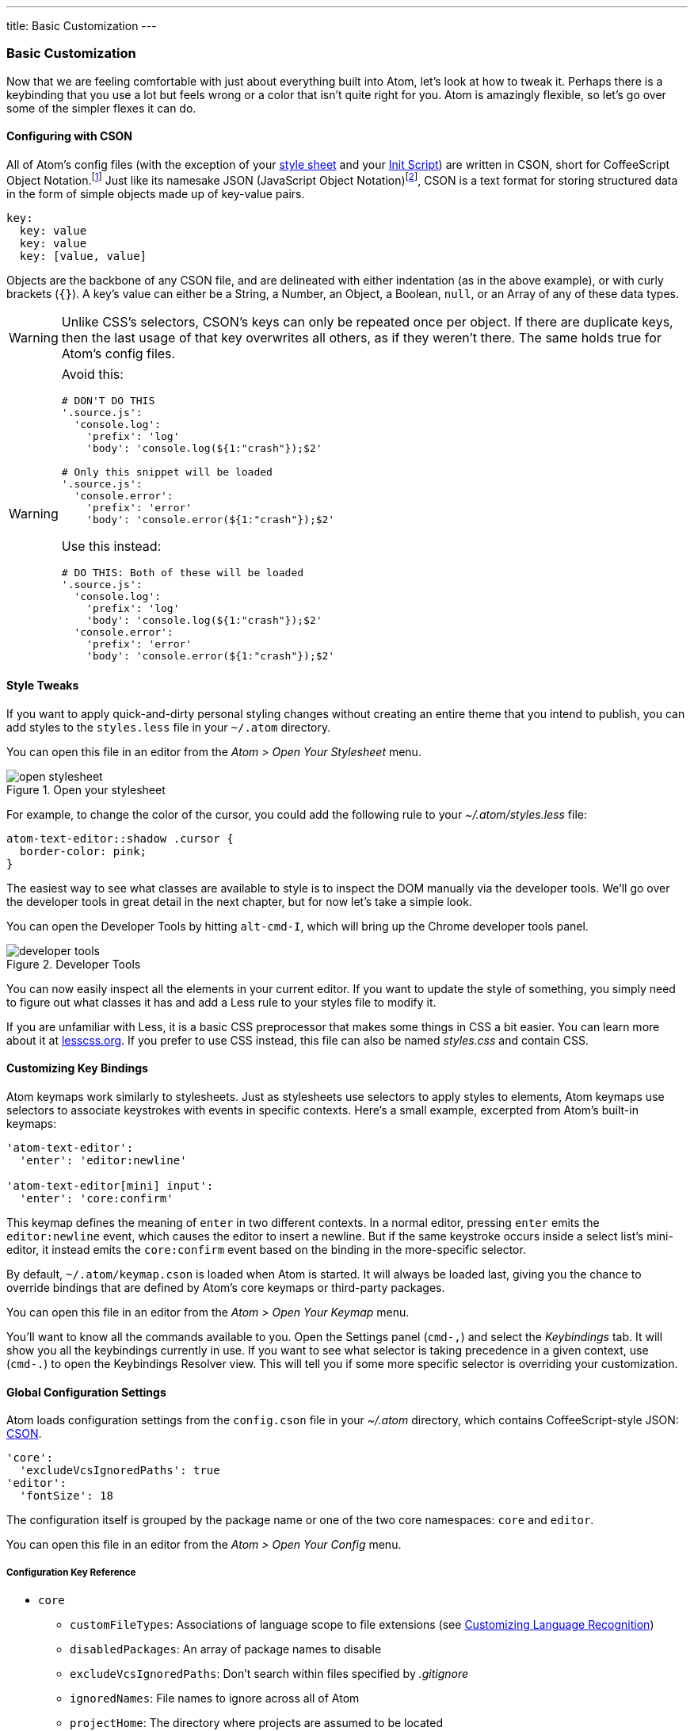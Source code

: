 ---
title: Basic Customization
---
[[_basic_customization]]
=== Basic Customization

Now that we are feeling comfortable with just about everything built into Atom, let's look at how to tweak it. Perhaps there is a keybinding that you use a lot but feels wrong or a color that isn't quite right for you. Atom is amazingly flexible, so let's go over some of the simpler flexes it can do.

[[_cson]]
==== Configuring with CSON
All of Atom's config files (with the exception of your <<_style_tweaks, style sheet>> and your link:/hacking-atom/sections/the-init-file[Init Script]) are written in CSON, short for CoffeeScript Object Notation.footnoteref:[cson, https://github.com/bevry/cson#what-is-cson] Just like its namesake JSON (JavaScript Object Notation)footnoteref:[json, http://json.org/], CSON is a text format for storing structured data in the form of simple objects made up of key-value pairs.

----
key:
  key: value
  key: value
  key: [value, value]
----

Objects are the backbone of any CSON file, and are delineated with either indentation (as in the above example), or with curly brackets (`{}`). A key's value can either be a String, a Number, an Object, a Boolean, `null`, or an Array of any of these data types.

WARNING: Unlike CSS's selectors, CSON's keys can only be repeated once per object. If there are duplicate keys, then the last usage of that key overwrites all others, as if they weren't there. The same holds true for Atom's config files.

[WARNING]
====
Avoid this:

[source,coffee]
----
# DON'T DO THIS
'.source.js':
  'console.log':
    'prefix': 'log'
    'body': 'console.log(${1:"crash"});$2'

# Only this snippet will be loaded
'.source.js':
  'console.error':
    'prefix': 'error'
    'body': 'console.error(${1:"crash"});$2'
----

Use this instead:

[source,coffee]
----
# DO THIS: Both of these will be loaded
'.source.js':
  'console.log':
    'prefix': 'log'
    'body': 'console.log(${1:"crash"});$2'
  'console.error':
    'prefix': 'error'
    'body': 'console.error(${1:"crash"});$2'
----
====

[[_style_tweaks]]
==== Style Tweaks

If you want to apply quick-and-dirty personal styling changes without creating an entire theme that you intend to publish, you can add styles to the `styles.less` file in your `~/.atom` directory.

You can open this file in an editor from the _Atom > Open Your Stylesheet_ menu.

.Open your stylesheet
image::../../images/menubar.png[open stylesheet]

For example, to change the color of the cursor, you could add the following rule to your _~/.atom/styles.less_ file:

[source,css]
----
atom-text-editor::shadow .cursor {
  border-color: pink;
}
----

The easiest way to see what classes are available to style is to inspect the DOM manually via the developer tools. We'll go over the developer tools in great detail in the next chapter, but for now let's take a simple look.

You can open the Developer Tools by hitting `alt-cmd-I`, which will bring up the Chrome developer tools panel.

.Developer Tools
image::../../images/devtools.png[developer tools]

You can now easily inspect all the elements in your current editor. If you want to update the style of something, you simply need to figure out what classes it has and add a Less rule to your styles file to modify it.

If you are unfamiliar with Less, it is a basic CSS preprocessor that makes some things in CSS a bit easier. You can learn more about it at http://www.lesscss.org[lesscss.org]. If you prefer to use CSS instead, this file can also be named _styles.css_ and contain CSS.

[[_customizing_keybindings]]
==== Customizing Key Bindings

Atom keymaps work similarly to stylesheets. Just as stylesheets use selectors to apply styles to elements, Atom keymaps use selectors to associate keystrokes with events in specific contexts. Here's a small example, excerpted from Atom's built-in keymaps:

[source,coffee]
----
'atom-text-editor':
  'enter': 'editor:newline'

'atom-text-editor[mini] input':
  'enter': 'core:confirm'
----

This keymap defines the meaning of `enter` in two different contexts. In a normal editor, pressing `enter` emits the `editor:newline` event, which causes the editor to insert a newline. But if the same keystroke occurs inside a select list's mini-editor, it instead emits the `core:confirm` event based on the binding in the more-specific selector.

By default, `~/.atom/keymap.cson` is loaded when Atom is started. It will always be loaded last, giving you the chance to override bindings that are defined by Atom's core keymaps or third-party packages.

You can open this file in an editor from the _Atom > Open Your Keymap_ menu.

You'll want to know all the commands available to you. Open the Settings panel (`cmd-,`) and select the _Keybindings_ tab. It will show you all the keybindings currently in use. If you want to see what selector is taking precedence in a given context, use (`cmd-.`) to open the Keybindings Resolver view. This will tell you if some more specific selector is overriding your customization.

[[_global_configuration_settings]]
==== Global Configuration Settings

Atom loads configuration settings from the `config.cson` file in your _~/.atom_ directory, which contains CoffeeScript-style JSON: https://github.com/atom/season[CSON].

[source,coffee]
----
'core':
  'excludeVcsIgnoredPaths': true
'editor':
  'fontSize': 18
----

The configuration itself is grouped by the package name or one of the two core namespaces: `core` and `editor`.

You can open this file in an editor from the _Atom > Open Your Config_ menu.

===== Configuration Key Reference

* `core`
** `customFileTypes`: Associations of language scope to file extensions (see <<_customizing_language_recognition>>)
** `disabledPackages`: An array of package names to disable
** `excludeVcsIgnoredPaths`: Don't search within files specified by _.gitignore_
** `ignoredNames`: File names to ignore across all of Atom
** `projectHome`: The directory where projects are assumed to be located
** `themes`: An array of theme names to load, in cascading order
* `editor`
** `autoIndent`: Enable/disable basic auto-indent (defaults to `true`)
** `nonWordCharacters`: A string of non-word characters to define word boundaries
** `fontSize`: The editor font size
** `fontFamily`: The editor font family
** `invisibles`: A hash of characters Atom will use to render whitespace characters. Keys are whitespace character types, values are rendered characters (use value `false` to turn off individual whitespace character types)
*** `tab`: Hard tab characters
*** `cr`: Carriage return (for Microsoft-style line endings)
*** `eol`: `\n` characters
*** `space`: Leading and trailing space characters
** `preferredLineLength`: Identifies the length of a line (defaults to `80`)
** `showInvisibles`: Whether to render placeholders for invisible characters (defaults to `false`)
** `showIndentGuide`: Show/hide indent indicators within the editor
** `showLineNumbers`: Show/hide line numbers within the gutter
** `softWrap`: Enable/disable soft wrapping of text within the editor
** `softWrapAtPreferredLineLength`: Enable/disable soft line wrapping at `preferredLineLength`
** `tabLength`: Number of spaces within a tab (defaults to `2`)
* `fuzzyFinder`
** `ignoredNames`: Files to ignore *only* in the fuzzy-finder
* `whitespace`
** `ensureSingleTrailingNewline`: Whether to reduce multiple newlines to one at the end of files
** `removeTrailingWhitespace`: Enable/disable stripping of whitespace at the end of lines (defaults to `true`)
* `wrap-guide`
** `columns`: Array of hashes with a `pattern` and `column` key to match the
path of the current editor to a column position.

==== Language Specific Configuration Settings

You can also set several configuration settings differently for different file types. For example, you may want Atom to soft wrap markdown files, have two-space tabs for ruby files, and four-space tabs for python files.

There are several settings now scoped to an editor's language. Here is the current list:

[source]
----
editor.tabLength
editor.softWrap
editor.softWrapAtPreferredLineLength
editor.preferredLineLength
editor.scrollPastEnd
editor.showInvisibles
editor.showIndentGuide
editor.nonWordCharacters
editor.invisibles
editor.autoIndent
editor.normalizeIndentOnPaste
----

===== Language-specific Settings in the Settings View

You can edit these config settings in the settings view on a per-language basis. Click on "Packages" in the navigation on the left, search for the language of your choice, select it, and edit away!

.Python specific settings
image::../../images/python-settings.png[python settings]

===== Language-specific Settings in your Config File

You can also edit the actual configuration file directly. Open your config file via the Command Palette, type "open config", and hit enter.

Global settings are under a global key, and each language can have its own top-level key. This key is the language's scope. Language-specific settings override anything set in the global section.

[source,javascript]
----
'global': # all languages unless overridden
  'editor':
    'softWrap': false
    'tabLength': 8

'.source.gfm': # markdown overrides
  'editor':
    'softWrap': true

'.source.ruby': # ruby overrides
  'editor':
    'tabLength': 2

'.source.python': # python overrides
  'editor':
    'tabLength': 4
----

[[_finding_the_language_scope_name]]
===== Finding a language's scope name

In order to write these overrides effectively, you'll need to know the scope name for the language. We've already done this for finding a scope for writing a snippet in link:/using-atom/sections/snippets#_snippet_format[Snippet format], but we can quickly cover it again.

The scope name is shown in the settings view for each language. Click on "Packages" in the navigation on the left, search for the language of your choice, select it, and you should see the scope name under the language name heading:

.Finding a language grammar
image::../../images/python-grammar.png[python grammar]

[[_customizing_language_recognition]]
==== Customizing Language Recognition

If you want to customize which language package is used when loading files with a certain extension, you need only manually edit your Atom `config.cson` file. You can open it using the _Application: Open Your Config_ command from the Command Palette. For example, if you wanted to add the `foo` extension to the CoffeeScript language, you could add this to your configuration file under the `*.core` section:

[source,javascript]
----
'*'
  core:
    customFileTypes:
      'source.coffee': [
        'foo'
      ]
----

In the example above, `source.coffee` is the language's scope name (see <<_finding_the_language_scope_name>> for more information) and `foo` is the file extension to match without the period. Adding a period to the beginning of either of these will not work.


[[_portable_mode]]
==== Controlling Where Customization is Stored to Simplify Your Workflow

The CSON configuration files for Atom are stored on disk on your machine. The location for this storage is customizable. The default is to use the home directory of the user executing the application. The Atom Home directory will, by default, be called .atom and will be located in the root of the home directory of the user.

===== Custom home location with an environment variable
An environment variable can be used, though to make Atom use a different location. This can be useful for several reasons. One of these may be that multiple user accounts on a machine want to use the same Atom Home. The environment variable used to specify and alternate location is called ATOM_HOME. If this environment variable exists, the location specified will be used to load and store Atom settings.

===== Taking your customization with you with Portable Mode

In addition to using the ATOM_HOME environment variable, Atom can also be set to use "Portable Mode".
Portable Mode is most useful for taking Atom with you, with all your custom setting and packages, from machine to machine. This may take the form of keeping Atom on a USB drive or a cloud storage platform that syncs folders to different machines, like Dropbox. Atom is in Portable Mode when there is a directory named .atom sibling to the directory in which the atom executable file lives. For example, the installed Atom directory can be placed into a Dropbox folder next to a .atom folder.

.Portable mode directory structure
image::../../images/portable-mode-folder.png[portable mode directory structure]

With such a setup, Atom will use the same Home directory with the same settings for any machine with this directory syncronized/plugged in.

===== Moving to Portable Mode
Atom provides a command-line parameter option for setting Portable Mode.

[source,shell]
----
$ atom --portable
----

Executing atom with the --portable option will take the .atom directory you have in the default location (~/.atom) and copy the relevant contents for your configuration to a new home directory in the Portable Mode location. This enables easily moving from the default location to a portable operation without losing the customization you have already set up.

